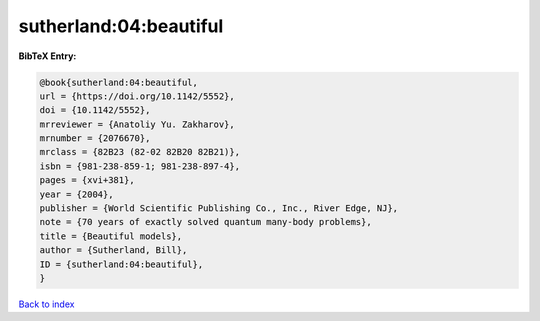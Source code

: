 sutherland:04:beautiful
=======================

.. :cite:t:`sutherland:04:beautiful`

.. bibliography:: ../../All.bib

**BibTeX Entry:**

.. code-block:: bibtex

   @book{sutherland:04:beautiful,
   url = {https://doi.org/10.1142/5552},
   doi = {10.1142/5552},
   mrreviewer = {Anatoliy Yu. Zakharov},
   mrnumber = {2076670},
   mrclass = {82B23 (82-02 82B20 82B21)},
   isbn = {981-238-859-1; 981-238-897-4},
   pages = {xvi+381},
   year = {2004},
   publisher = {World Scientific Publishing Co., Inc., River Edge, NJ},
   note = {70 years of exactly solved quantum many-body problems},
   title = {Beautiful models},
   author = {Sutherland, Bill},
   ID = {sutherland:04:beautiful},
   }

`Back to index <../index>`_
